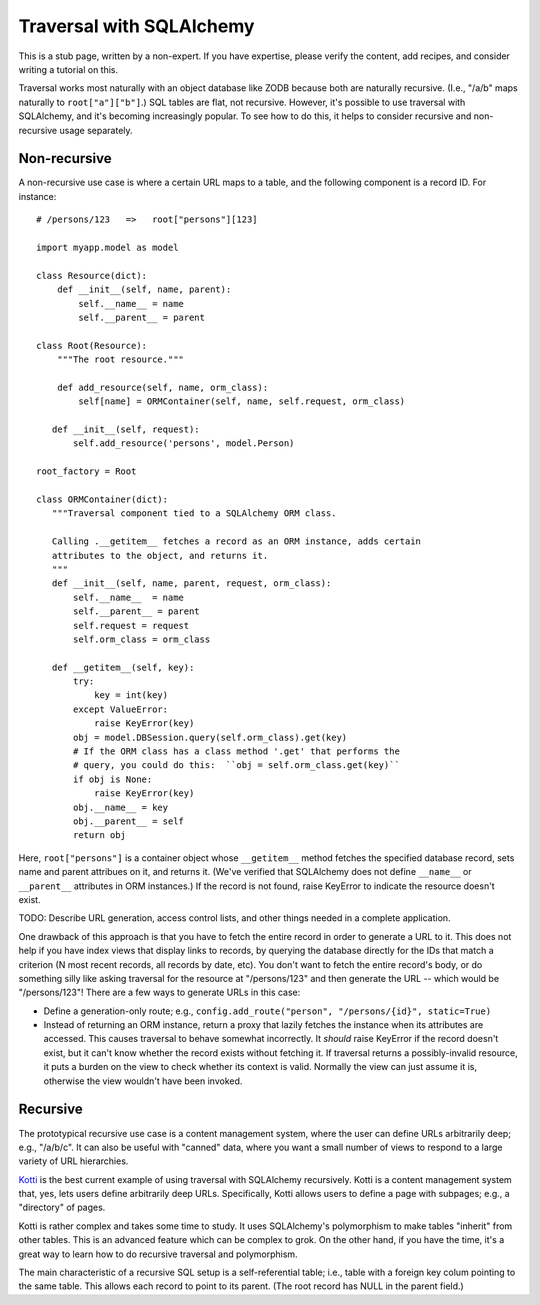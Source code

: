 Traversal with SQLAlchemy
%%%%%%%%%%%%%%%%%%%%%%%%%

This is a stub page, written by a non-expert. If you have expertise, please
verify the content, add recipes, and consider writing a tutorial on this.

Traversal works most naturally with an object database like ZODB because both
are naturally recursive. (I.e., "/a/b" maps naturally to ``root["a"]["b"]``.)
SQL tables are flat, not recursive. However, it's possible to use traversal
with SQLAlchemy, and it's becoming increasingly popular. To see how to do this,
it helps to consider recursive and non-recursive usage separately.

Non-recursive
=============

A non-recursive use case is where a certain URL maps to a table, and the
following component is a record ID. For instance::

    # /persons/123   =>   root["persons"][123]

    import myapp.model as model

    class Resource(dict):
        def __init__(self, name, parent):
            self.__name__ = name
            self.__parent__ = parent

    class Root(Resource):
        """The root resource."""

        def add_resource(self, name, orm_class):
            self[name] = ORMContainer(self, name, self.request, orm_class)

       def __init__(self, request):
           self.add_resource('persons', model.Person)

    root_factory = Root

    class ORMContainer(dict):
       """Traversal component tied to a SQLAlchemy ORM class.

       Calling .__getitem__ fetches a record as an ORM instance, adds certain
       attributes to the object, and returns it.
       """
       def __init__(self, name, parent, request, orm_class):
           self.__name__  = name
           self.__parent__ = parent
           self.request = request
           self.orm_class = orm_class

       def __getitem__(self, key):
           try:
               key = int(key)
           except ValueError:
               raise KeyError(key)
           obj = model.DBSession.query(self.orm_class).get(key)
           # If the ORM class has a class method '.get' that performs the
           # query, you could do this:  ``obj = self.orm_class.get(key)``
           if obj is None:
               raise KeyError(key)
           obj.__name__ = key
           obj.__parent__ = self
           return obj

Here, ``root["persons"]`` is a container object whose ``__getitem__`` method
fetches the specified database record, sets name and parent attribues on it,
and returns it. (We've verified that SQLAlchemy does not define ``__name__`` or
``__parent__`` attributes in ORM instances.) If the record is not found, raise
KeyError to indicate the resource doesn't exist.

TODO: Describe URL generation, access control lists, and other things needed in
a complete application.

One drawback of this approach is that you have to fetch the entire record in
order to generate a URL to it. This does not help if you have index views that
display links to records, by querying the database directly for the IDs that
match a criterion (N most recent records, all records by date, etc). You don't
want to fetch the entire record's body, or do something silly like asking
traversal for the resource at "/persons/123" and then generate the URL -- which
would be "/persons/123"! There are a few ways to generate URLs in this case:

* Define a generation-only route; e.g.,
  ``config.add_route("person", "/persons/{id}", static=True)``
* Instead of returning an ORM instance, return a proxy that lazily fetches the
  instance when its attributes are accessed. This causes traversal to behave
  somewhat incorrectly. It *should* raise KeyError if the record doesn't exist,
  but it can't know whether the record exists without fetching it. If traversal
  returns a possibly-invalid resource, it puts a burden on the view to check
  whether its context is valid. Normally the view can just assume it is,
  otherwise the view wouldn't have been invoked.

Recursive
=========

The prototypical recursive use case is a content management system, where the
user can define URLs arbitrarily deep; e.g., "/a/b/c". It can also be useful
with "canned" data, where you want a small number of views to respond to a
large variety of URL hierarchies.

Kotti_ is the best current example of using traversal with SQLAlchemy
recursively. Kotti is a content management system that, yes, lets users define
arbitrarily deep URLs. Specifically, Kotti allows users to define a page with
subpages; e.g., a "directory" of pages.

.. _Kotti: http://kotti.readthedocs.org/en/latest/index.html

Kotti is rather complex and takes some time to study. It uses SQLAlchemy's
polymorphism to make tables "inherit" from other tables. This is an advanced
feature which can be complex to grok. On the other hand, if you have the time,
it's a great way to learn how to do recursive traversal and polymorphism.

The main characteristic of a recursive SQL setup is a self-referential table;
i.e., table with a foreign key colum pointing to the same table. This allows
each record to point to its parent. (The root record has NULL in the parent
field.)
